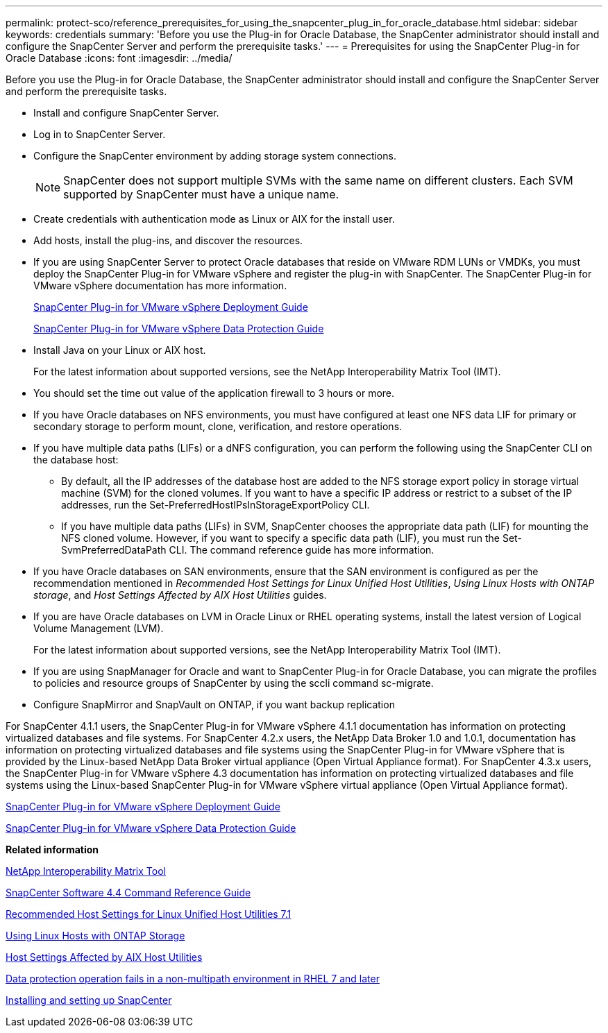 ---
permalink: protect-sco/reference_prerequisites_for_using_the_snapcenter_plug_in_for_oracle_database.html
sidebar: sidebar
keywords: credentials
summary: 'Before you use the Plug-in for Oracle Database, the SnapCenter administrator should install and configure the SnapCenter Server and perform the prerequisite tasks.'
---
= Prerequisites for using the SnapCenter Plug-in for Oracle Database
:icons: font
:imagesdir: ../media/

[.lead]
Before you use the Plug-in for Oracle Database, the SnapCenter administrator should install and configure the SnapCenter Server and perform the prerequisite tasks.

* Install and configure SnapCenter Server.
* Log in to SnapCenter Server.
* Configure the SnapCenter environment by adding storage system connections.
+
NOTE: SnapCenter does not support multiple SVMs with the same name on different clusters. Each SVM supported by SnapCenter must have a unique name.

* Create credentials with authentication mode as Linux or AIX for the install user.
* Add hosts, install the plug-ins, and discover the resources.
* If you are using SnapCenter Server to protect Oracle databases that reside on VMware RDM LUNs or VMDKs, you must deploy the SnapCenter Plug-in for VMware vSphere and register the plug-in with SnapCenter. The SnapCenter Plug-in for VMware vSphere documentation has more information.
+
https://docs.netapp.com/us-en/sc-plugin-vmware-vsphere/scpivs44_get_started_overview.html[SnapCenter Plug-in for VMware vSphere Deployment Guide]
+
https://docs.netapp.com/us-en/sc-plugin-vmware-vsphere/scpivs44_protect_data_overview.html[SnapCenter Plug-in for VMware vSphere Data Protection Guide]

* Install Java on your Linux or AIX host.
+
For the latest information about supported versions, see the NetApp Interoperability Matrix Tool (IMT).

* You should set the time out value of the application firewall to 3 hours or more.
* If you have Oracle databases on NFS environments, you must have configured at least one NFS data LIF for primary or secondary storage to perform mount, clone, verification, and restore operations.
* If you have multiple data paths (LIFs) or a dNFS configuration, you can perform the following using the SnapCenter CLI on the database host:
 ** By default, all the IP addresses of the database host are added to the NFS storage export policy in storage virtual machine (SVM) for the cloned volumes. If you want to have a specific IP address or restrict to a subset of the IP addresses, run the Set-PreferredHostIPsInStorageExportPolicy CLI.
 ** If you have multiple data paths (LIFs) in SVM, SnapCenter chooses the appropriate data path (LIF) for mounting the NFS cloned volume. However, if you want to specify a specific data path (LIF), you must run the Set-SvmPreferredDataPath CLI.
The command reference guide has more information.
* If you have Oracle databases on SAN environments, ensure that the SAN environment is configured as per the recommendation mentioned in _Recommended Host Settings for Linux Unified Host Utilities_, _Using Linux Hosts with ONTAP storage_, and _Host Settings Affected by AIX Host Utilities_ guides.
* If you are have Oracle databases on LVM in Oracle Linux or RHEL operating systems, install the latest version of Logical Volume Management (LVM).
+
For the latest information about supported versions, see the NetApp Interoperability Matrix Tool (IMT).

* If you are using SnapManager for Oracle and want to SnapCenter Plug-in for Oracle Database, you can migrate the profiles to policies and resource groups of SnapCenter by using the sccli command sc-migrate.
* Configure SnapMirror and SnapVault on ONTAP, if you want backup replication

For SnapCenter 4.1.1 users, the SnapCenter Plug-in for VMware vSphere 4.1.1 documentation has information on protecting virtualized databases and file systems. For SnapCenter 4.2.x users, the NetApp Data Broker 1.0 and 1.0.1, documentation has information on protecting virtualized databases and file systems using the SnapCenter Plug-in for VMware vSphere that is provided by the Linux-based NetApp Data Broker virtual appliance (Open Virtual Appliance format). For SnapCenter 4.3.x users, the SnapCenter Plug-in for VMware vSphere 4.3 documentation has information on protecting virtualized databases and file systems using the Linux-based SnapCenter Plug-in for VMware vSphere virtual appliance (Open Virtual Appliance format).

https://docs.netapp.com/us-en/sc-plugin-vmware-vsphere/scpivs44_get_started_overview.html[SnapCenter Plug-in for VMware vSphere Deployment Guide]

https://docs.netapp.com/us-en/sc-plugin-vmware-vsphere/scpivs44_protect_data_overview.html[SnapCenter Plug-in for VMware vSphere Data Protection Guide]

*Related information*

http://mysupport.netapp.com/matrix[NetApp Interoperability Matrix Tool]

https://library.netapp.com/ecm/ecm_download_file/ECMLP2874313[SnapCenter Software 4.4 Command Reference Guide]

https://library.netapp.com/ecm/ecm_download_file/ECMLP2547957[Recommended Host Settings for Linux Unified Host Utilities 7.1]

https://library.netapp.com/ecm/ecm_download_file/ECMLP2547958[Using Linux Hosts with ONTAP Storage]

https://library.netapp.com/ecm/ecm_download_file/ECMP1119218[Host Settings Affected by AIX Host Utilities]

https://kb.netapp.com/Advice_and_Troubleshooting/Data_Protection_and_Security/SnapCenter/Data_protection_operation_fails_in_a_non-multipath_environment_in_RHEL_7_and_later[Data protection operation fails in a non-multipath environment in RHEL 7 and later]

http://docs.netapp.com/ocsc-44/topic/com.netapp.doc.ocsc-isg/home.html[Installing and setting up SnapCenter]
